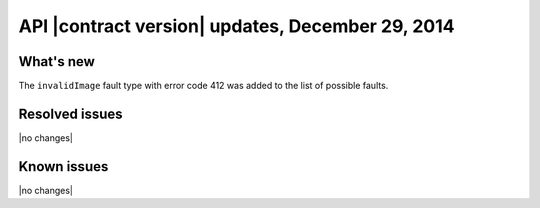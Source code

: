 API |contract version| updates, December 29, 2014
-------------------------------------------------

What's new
~~~~~~~~~~

The ``invalidImage`` fault type with error code 412 was added to the list of
possible faults.

Resolved issues
~~~~~~~~~~~~~~~

|no changes|

Known issues
~~~~~~~~~~~~

|no changes|
